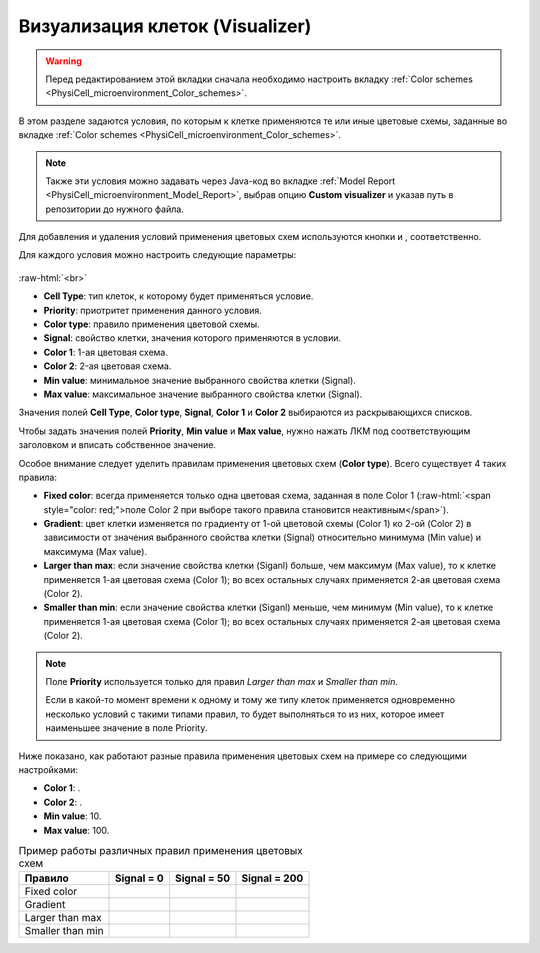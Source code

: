 .. _PhysiCell_microenvironment_Visualizer:

Визуализация клеток (Visualizer)
================================

.. role:: raw-html(raw)
   :format: html

.. raw:: html

    <style>
    table {
        border-collapse: collapse;
        width: 100%;
        background-color: white;
        table-layout: fixed;
    }
    th, td {
        border: 1px solid #dddddd;
        text-align: left;
        padding: 8px;
        word-wrap: break-word;
        overflow-wrap: break-word;
        hyphens: auto;
        -webkit-hyphens: auto;
        -moz-hyphens: auto;
        white-space: normal;
    }
    td p {
        word-wrap: break-word;
        overflow-wrap: break-word;
        word-break: break-all;
        hyphens: auto;
        -webkit-hyphens: auto;
        -moz-hyphens: auto;
        white-space: normal;
        margin: 0; /* убираем лишние отступы, если нужно */
    }
    /* ДОБАВЬТЕ ЭТИ СТИЛИ — КЛЮЧЕВОЕ ИЗМЕНЕНИЕ! */
    .line-block,
    .line-block .line {
        white-space: normal !important;
        word-wrap: break-word !important;
        overflow-wrap: break-word !important;
        hyphens: auto !important;
        -webkit-hyphens: auto !important;
        -moz-hyphens: auto !important;
    }
    tr:nth-child(even) {
        background-color: white;
    }
    th {
        background-color: #2980B9;
        color: white;
    }
    .table-bottom-margin {
        margin-top: 20px;
    }
    </style>

.. |icon_plus| image:: /images/icons/Physicell/plus.png
.. |icon_minus| image:: /images/icons/Physicell/minus.png
.. |icon_blue_circle| image:: /images/icons/Physicell/blue_circle.png
.. |icon_red_circle| image:: /images/icons/Physicell/red_circle.png
.. |icon_purple_circle| image:: /images/icons/Physicell/purple_circle.png

.. warning::
   Перед редактированием этой вкладки сначала необходимо настроить вкладку :ref:`Color schemes <PhysiCell_microenvironment_Color_schemes>`.

В этом разделе задаются условия, по которым к клетке применяются те или иные цветовые схемы, заданные во вкладке :ref:`Color schemes <PhysiCell_microenvironment_Color_schemes>`.

.. note::
   Также эти условия можно задавать через Java-код во вкладке :ref:`Model Report <PhysiCell_microenvironment_Model_Report>`, выбрав опцию **Custom visualizer** и указав путь в репозитории до нужного файла.

Для добавления и удаления условий применения цветовых схем используются кнопки |icon_plus| и |icon_minus|, соответственно.

Для каждого условия можно настроить следующие параметры:

.. figure:: /images/Physicell/Physicell_microenvironment/Add_new_color_scheme_condition.png
   :width: 100%
   :alt: Add_new_color_scheme_condition
   :align: center

:raw-html:`<br>`

- **Cell Type**: тип клеток, к которому будет применяться условие.
- **Priority**: приотритет применения данного условия.
- **Color type**: правило применения цветовой схемы.
- **Signal**: свойство клетки, значения которого применяются в условии.
- **Color 1**: 1-ая цветовая схема.
- **Color 2**: 2-ая цветовая схема.
- **Min value**: минимальное значение выбранного свойства клетки (Signal).
- **Max value**: максимальное значение выбранного свойства клетки (Signal).

Значения полей **Cell Type**, **Color type**, **Signal**, **Color 1** и **Color 2** выбираются из раскрывающихся списков.

Чтобы задать значения полей **Priority**, **Min value** и **Max value**, нужно нажать ЛКМ под соответствующим заголовком и вписать собственное значение.

Особое внимание следует уделить правилам применения цветовых схем (**Color type**). Всего существует 4 таких правила:

- **Fixed color**: всегда применяется только одна цветовая схема, заданная в поле Color 1 (:raw-html:`<span style="color: red;">поле Color 2 при выборе такого правила становится неактивным</span>`).
- **Gradient**: цвет клетки изменяется по градиенту от 1-ой цветовой схемы (Color 1) ко 2-ой (Color 2) в зависимости от значения выбранного свойства клетки (Signal) относительно минимума (Min value) и максимума (Max value).
- **Larger than max**: если значение свойства клетки (Siganl) больше, чем максимум (Max value), то к клетке применяется 1-ая цветовая схема (Color 1); во всех остальных случаях применяется 2-ая цветовая схема (Color 2).
- **Smaller than min**: если значение свойства клетки (Siganl) меньше, чем минимум (Min value), то к клетке применяется 1-ая цветовая схема (Color 1); во всех остальных случаях применяется 2-ая цветовая схема (Color 2).

.. note::
   Поле **Priority** используется только для правил *Larger than max* и *Smaller than min*.
   
   Если в какой-то момент времени к одному и тому же типу клеток применяется одновременно несколько условий с такими типами правил, то будет выполняться то из них, которое имеет наименьшее значение в поле Priority.

Ниже показано, как работают разные правила применения цветовых схем на примере со следующими настройками:

- **Color 1**: |icon_blue_circle|.
- **Color 2**: |icon_red_circle|.
- **Min value**: 10.
- **Max value**: 100.

.. list-table:: Пример работы различных правил применения цветовых схем
   :header-rows: 1

   * - Правило
     - Signal = 0
     - Signal = 50
     - Signal = 200

   * - Fixed color
     - |icon_blue_circle|
     - |icon_blue_circle|
     - |icon_blue_circle|
   * - Gradient
     - |icon_blue_circle|
     - |icon_purple_circle|
     - |icon_red_circle|
   * - Larger than max
     - |icon_red_circle|
     - |icon_red_circle|
     - |icon_blue_circle|
   * - Smaller than min
     - |icon_blue_circle|
     - |icon_red_circle|
     - |icon_red_circle|
